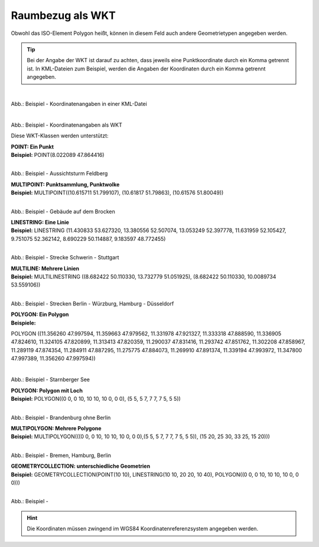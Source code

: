 

Raumbezug als WKT
=================

Obwohl das ISO-Element Polygon heißt, können in diesem Feld auch andere Geometrietypen angegeben werden.

.. tip:: Bei der Angabe der WKT ist darauf zu achten, dass jeweils eine Punktkoordinate durch ein Komma getrennt ist. In KML-Dateien zum Beispiel, werden die Angaben der Koordinaten durch ein Komma getrennt angegeben.

.. figure:: ../../../img/ige/erfassung/ige_metadaten/abschnitt-06_raumbezug/beispiel_kml-koordinaten.png
   :align: left
   :scale: 50
   :figwidth: 100%

Abb.: Beispiel - Koordinatenangaben in einer KML-Datei

.. figure:: ../../../img/ige/erfassung/ige_metadaten/abschnitt-06_raumbezug/beispiel_wkt-koordinaten.png
   :align: left
   :scale: 50
   :figwidth: 100%

Abb.: Beispiel - Koordinatenangaben als WKT


Diese WKT-Klassen werden unterstützt:

| **POINT: Ein Punkt**
| **Beispiel:** POINT(8.022089 47.864416)

.. figure:: ../../../img/ige/erfassung/ige_metadaten/abschnitt-06_raumbezug/beispiel_feldberg.png
   :align: left
   :scale: 50
   :figwidth: 100%

Abb.: Beispiel - Aussichtsturm Feldberg


| **MULTIPOINT: Punktsammlung, Punktwolke**
| **Beispiel:** MULTIPOINT((10.615711 51.799107), (10.61817 51.79863), (10.61576 51.80049))

.. figure:: ../../../img/ige/erfassung/ige_metadaten/abschnitt-06_raumbezug/beispiel_brocken.png
   :align: left
   :scale: 50
   :figwidth: 100%

Abb.: Beispiel - Gebäude auf dem Brocken


| **LINESTRING: Eine Linie**
| **Beispiel:** LINESTRING (11.430833 53.627320, 13.380556 52.507074, 13.053249 52.397778, 11.631959 52.105427, 9.751075 52.362142, 8.690229 50.114887, 9.183597 48.772455)

.. figure:: ../../../img/ige/erfassung/ige_metadaten/abschnitt-06_raumbezug/beispiel_schwerin-stuttgart.png
   :align: left
   :scale: 50
   :figwidth: 100%

Abb.: Beispiel - Strecke Schwerin - Stuttgart


| **MULTILINE: Mehrere Linien**
| **Beispiel:** MULTILINESTRING ((8.682422 50.110330, 13.732779 51.051925), (8.682422 50.110330, 10.0089734 53.559106))

.. figure:: ../../../img/ige/erfassung/ige_metadaten/abschnitt-06_raumbezug/beispiel_2strecken.png
   :align: left
   :scale: 50
   :figwidth: 100%

Abb.: Beispiel - Strecken Berlin - Würzburg, Hamburg - Düsseldorf


| **POLYGON: Ein Polygon**
| **Beispiele:** 

POLYGON ((11.356260 47.997594, 11.359663 47.979562, 11.331978 47.921327, 11.333318 47.888590, 11.336905 47.824610, 11.324105 47.820899, 11.313413 47.820359, 11.290037 47.831416, 11.293742 47.851762, 11.302208 47.858967, 11.289119 47.874354, 11.284911 47.887295, 11.275775 47.884073, 11.269910 47.891374, 11.339194 47.993972, 11.347800 47.997389, 11.356260 47.997594))

.. figure:: ../../../img/ige/erfassung/ige_metadaten/abschnitt-06_raumbezug/beispiel_starnberger-see.png
   :align: left
   :scale: 50
   :figwidth: 100%

Abb.: Beispiel - Starnberger See


| **POLYGON: Polygon mit Loch**
| **Beispiel:** POLYGON((0 0, 0 10, 10 10, 10 0, 0 0), (5 5, 5 7, 7 7, 7 5, 5 5))

.. figure:: ../../../img/ige/erfassung/ige_metadaten/abschnitt-06_raumbezug/beispiel_brandenburg.png
   :align: left
   :scale: 50
   :figwidth: 100%

Abb.: Beispiel - Brandenburg ohne Berlin


| **MULTIPOLYGON: Mehrere Polygone**
| **Beispiel:** MULTIPOLYGON(((0 0, 0 10, 10 10, 10 0, 0 0),(5 5, 5 7, 7 7, 7 5, 5 5)), (15 20, 25 30, 33 25, 15 20)))

.. figure:: ../../../img/ige/erfassung/ige_metadaten/abschnitt-06_raumbezug/beispiel_.png
   :align: left
   :scale: 50
   :figwidth: 100%

Abb.: Beispiel - Bremen, Hamburg, Berlin


| **GEOMETRYCOLLECTION: unterschiedliche Geometrien**
| **Beispiel:** GEOMETRYCOLLECTION(POINT(10 10), LINESTRING(10 10, 20 20, 10 40), POLYGON((0 0, 0 10, 10 10, 10 0, 0 0)))

.. figure:: ../../../img/ige/erfassung/ige_metadaten/abschnitt-06_raumbezug/beispiel_.png
   :align: left
   :scale: 50
   :figwidth: 100%

Abb.: Beispiel - 


.. hint:: Die Koordinaten müssen zwingend im WGS84 Koordinatenreferenzsystem angegeben werden.